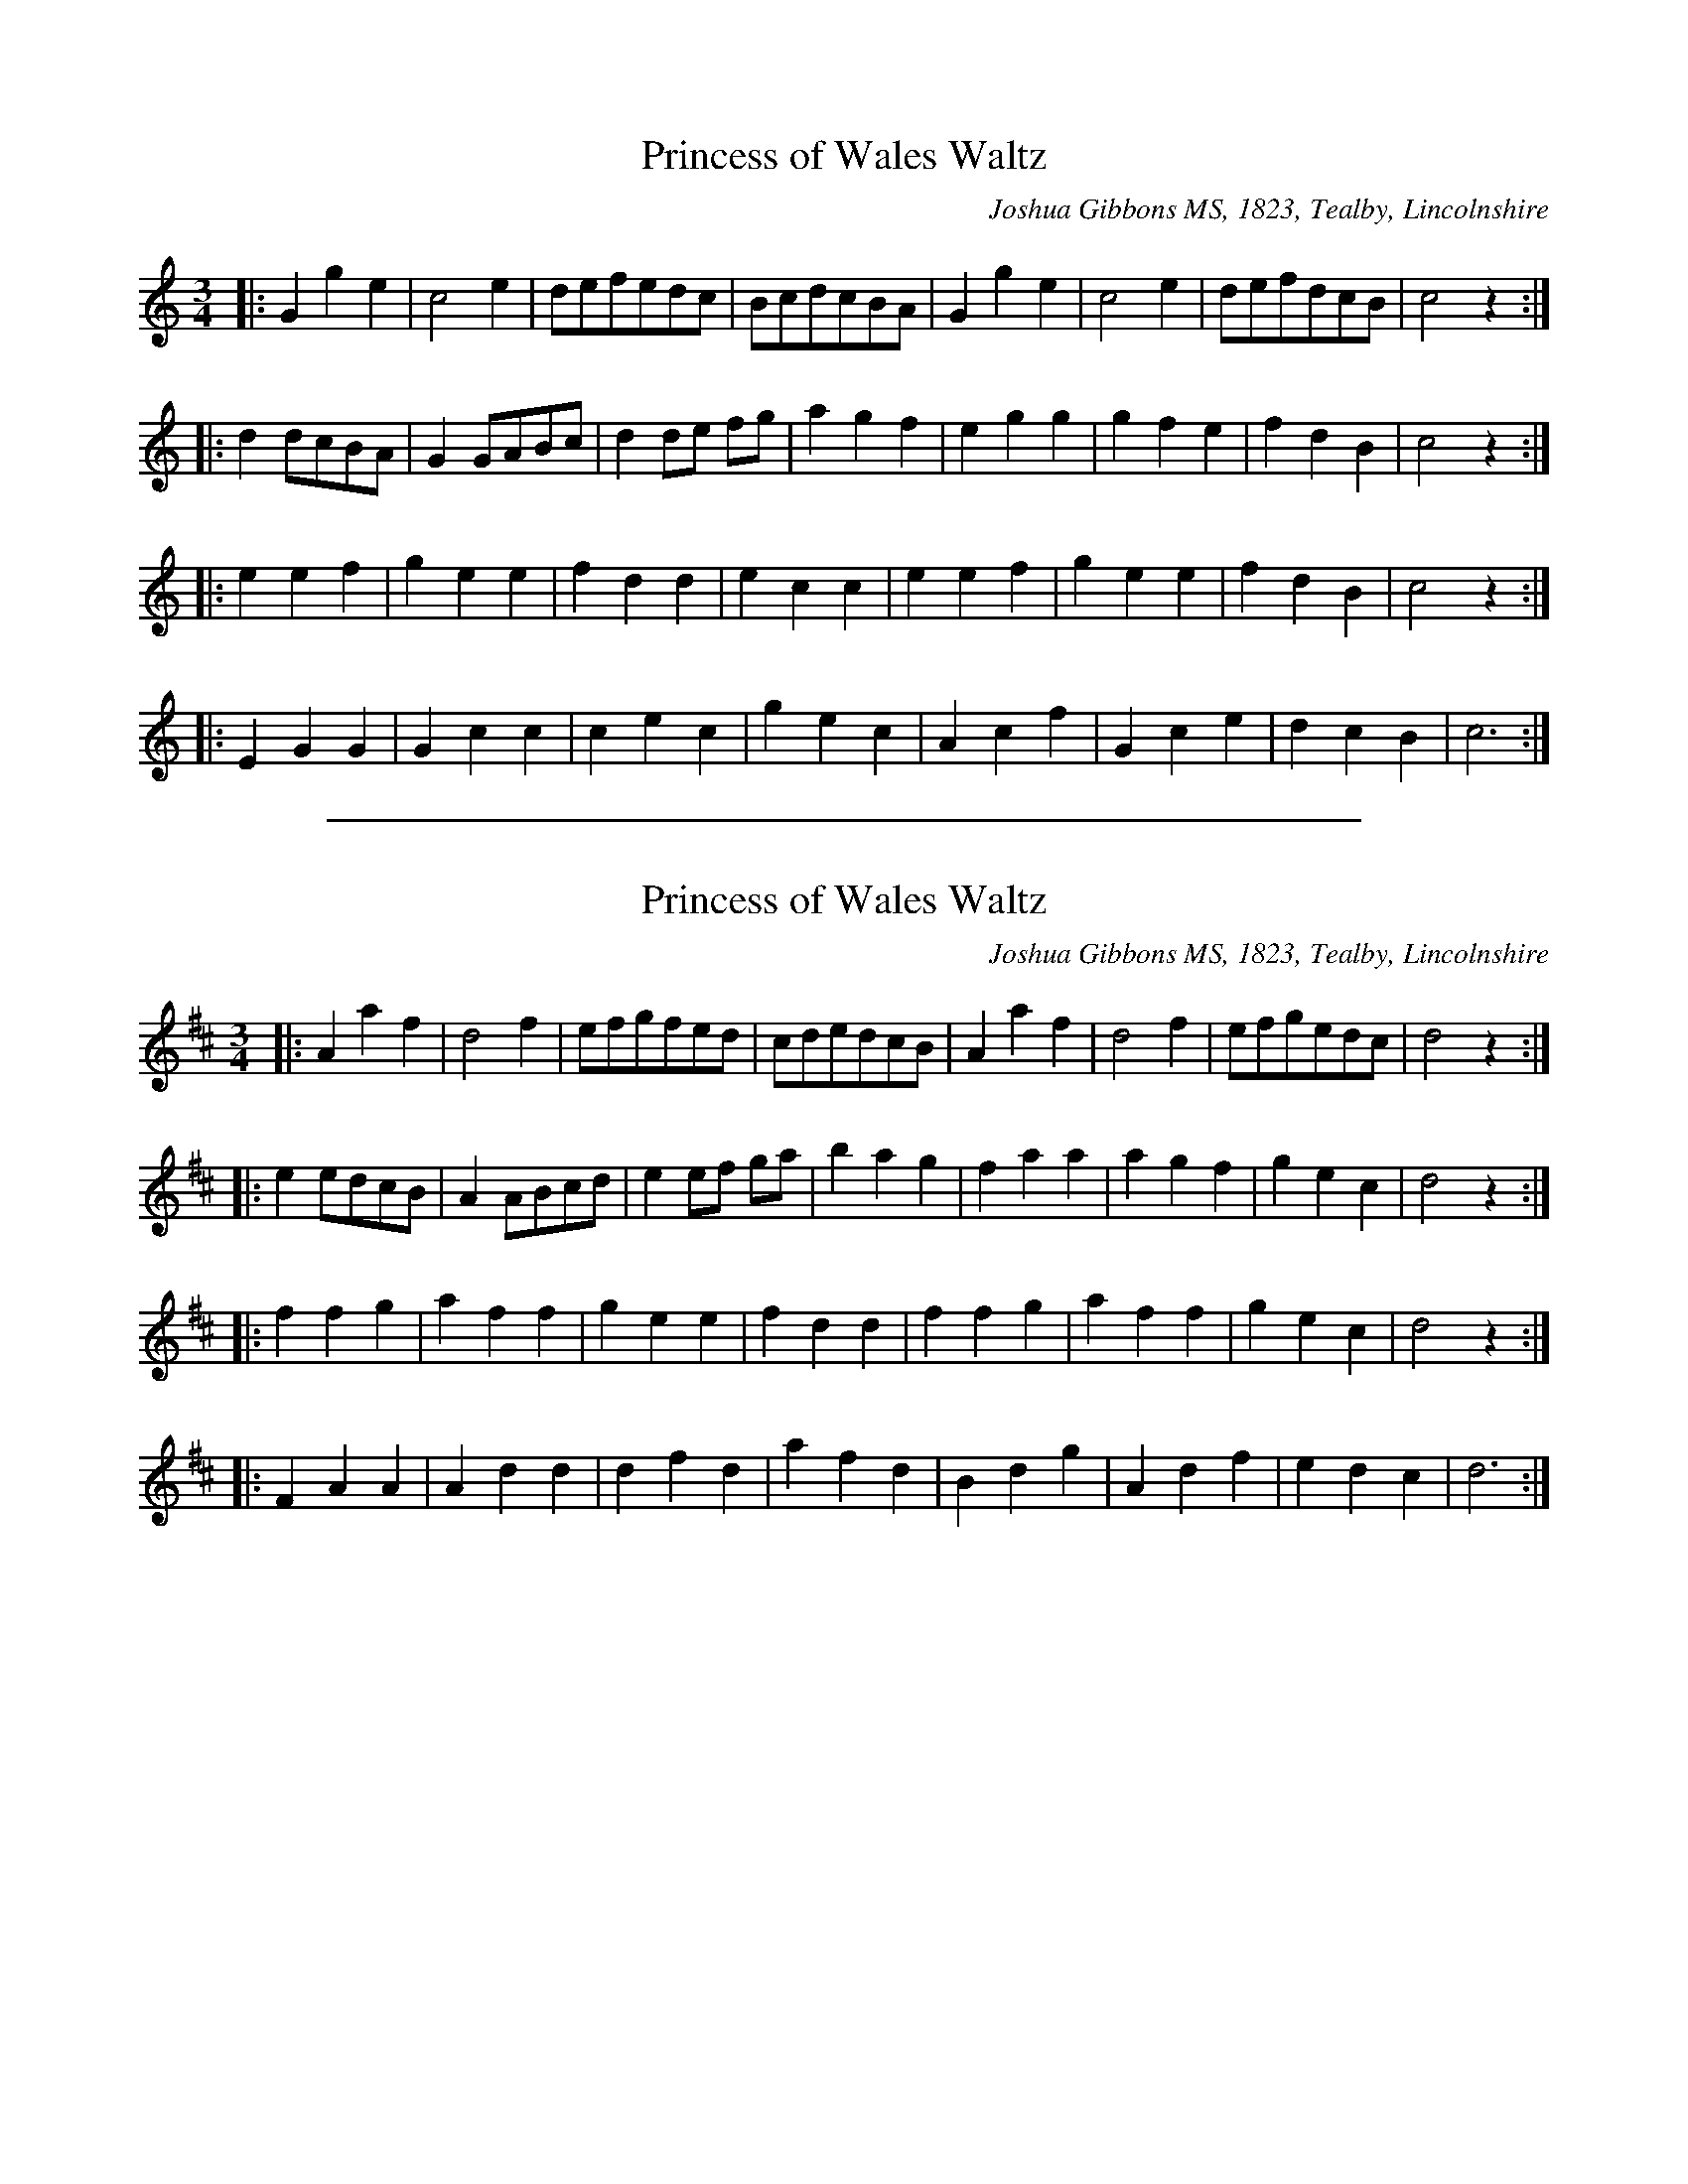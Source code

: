 
X: 1
T: Princess of Wales Waltz % JGi.137
M:3/4
L:1/4
%Q:3/8=60
O:Joshua Gibbons MS, 1823, Tealby, Lincolnshire
R:waltz
A:Tealby,Lincolnshire ca.1823
Z:VMP/R.Greig, 2009
K:C
|: Gge | c2e | d/e/f/e/d/c/ | B/c/d/c/B/A/ | Gge | c2e | d/e/f/d/c/B/ | c2z :|
|: dd/c/B/A/ | GG/A/B/c/ | dd/e/ f/g/ | agf | egg | gfe | fdB | c2z :|
|: eef | gee | fdd | ecc | eef | gee | fdB | c2z :|
|: EGG | Gcc | cec | gec | Acf | Gce | dcB | c3 :|


%%sep 5 1 500

X: 2
T: Princess of Wales Waltz % JGi.137
M:3/4
L:1/4
%Q:3/8=60
O:Joshua Gibbons MS, 1823, Tealby, Lincolnshire
R:waltz
A:Tealby,Lincolnshire ca.1823
Z:VMP/R.Greig, 2009
K:D
|: Aaf | d2f | e/f/g/f/e/d/ | c/d/e/d/c/B/ | Aaf | d2f | e/f/g/e/d/c/ | d2z :|
|: ee/d/c/B/ | AA/B/c/d/ | ee/f/ g/a/ | bag | faa | agf | gec | d2z :|
|: ffg | aff | gee | fdd | ffg | aff | gec | d2z :|
|: FAA | Add | dfd | afd | Bdg | Adf | edc | d3 :|
